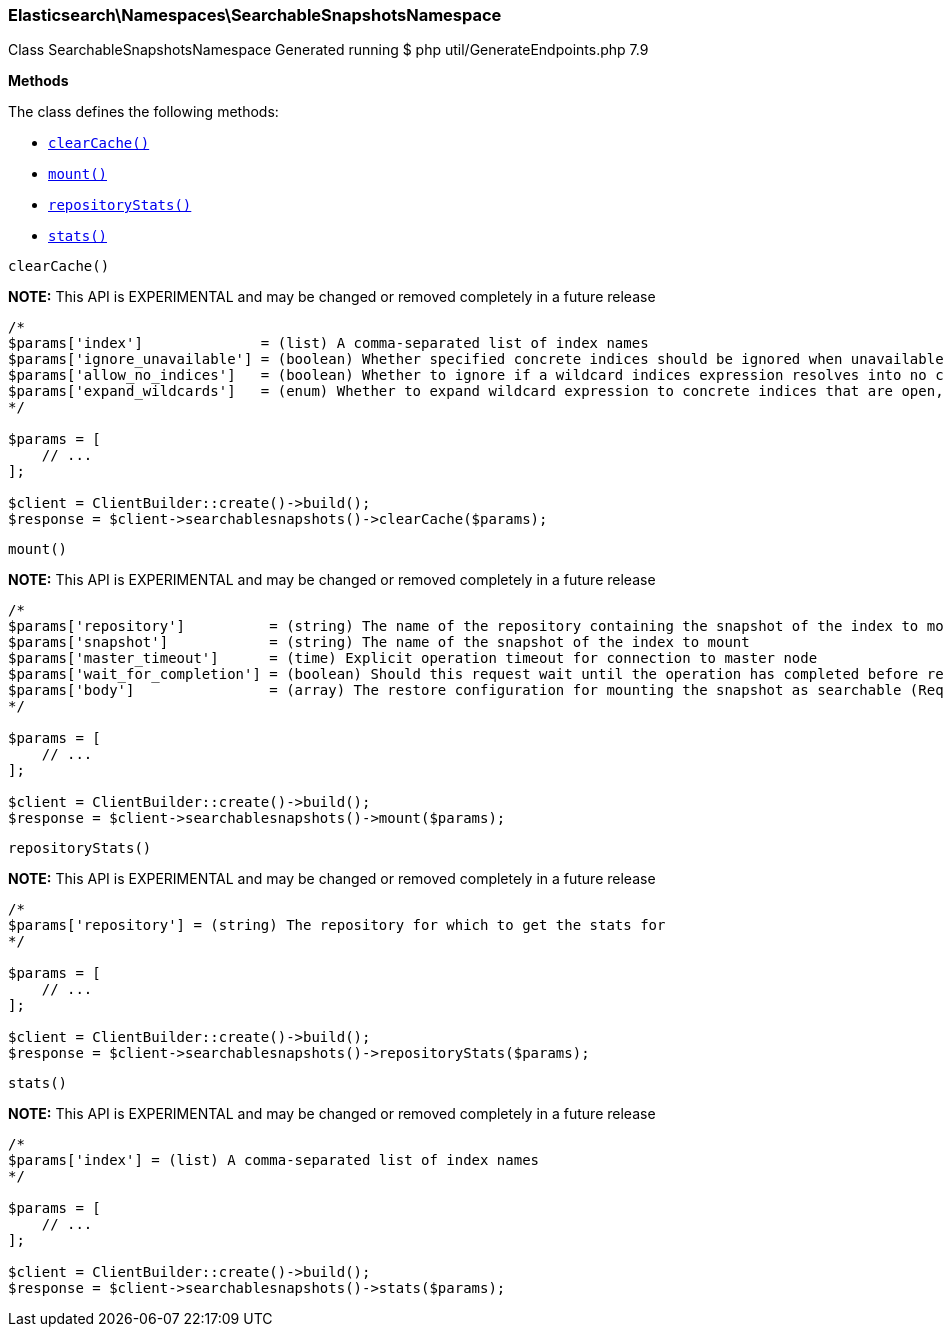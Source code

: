 

[[Elasticsearch_Namespaces_SearchableSnapshotsNamespace]]
=== Elasticsearch\Namespaces\SearchableSnapshotsNamespace



Class SearchableSnapshotsNamespace
Generated running $ php util/GenerateEndpoints.php 7.9


*Methods*

The class defines the following methods:

* <<Elasticsearch_Namespaces_SearchableSnapshotsNamespaceclearCache_clearCache,`clearCache()`>>
* <<Elasticsearch_Namespaces_SearchableSnapshotsNamespacemount_mount,`mount()`>>
* <<Elasticsearch_Namespaces_SearchableSnapshotsNamespacerepositoryStats_repositoryStats,`repositoryStats()`>>
* <<Elasticsearch_Namespaces_SearchableSnapshotsNamespacestats_stats,`stats()`>>



[[Elasticsearch_Namespaces_SearchableSnapshotsNamespaceclearCache_clearCache]]
.`clearCache()`
*NOTE:* This API is EXPERIMENTAL and may be changed or removed completely in a future release
****
[source,php]
----
/*
$params['index']              = (list) A comma-separated list of index names
$params['ignore_unavailable'] = (boolean) Whether specified concrete indices should be ignored when unavailable (missing or closed)
$params['allow_no_indices']   = (boolean) Whether to ignore if a wildcard indices expression resolves into no concrete indices. (This includes `_all` string or when no indices have been specified)
$params['expand_wildcards']   = (enum) Whether to expand wildcard expression to concrete indices that are open, closed or both. (Options = open,closed,none,all) (Default = open)
*/

$params = [
    // ...
];

$client = ClientBuilder::create()->build();
$response = $client->searchablesnapshots()->clearCache($params);
----
****



[[Elasticsearch_Namespaces_SearchableSnapshotsNamespacemount_mount]]
.`mount()`
*NOTE:* This API is EXPERIMENTAL and may be changed or removed completely in a future release
****
[source,php]
----
/*
$params['repository']          = (string) The name of the repository containing the snapshot of the index to mount
$params['snapshot']            = (string) The name of the snapshot of the index to mount
$params['master_timeout']      = (time) Explicit operation timeout for connection to master node
$params['wait_for_completion'] = (boolean) Should this request wait until the operation has completed before returning (Default = false)
$params['body']                = (array) The restore configuration for mounting the snapshot as searchable (Required)
*/

$params = [
    // ...
];

$client = ClientBuilder::create()->build();
$response = $client->searchablesnapshots()->mount($params);
----
****



[[Elasticsearch_Namespaces_SearchableSnapshotsNamespacerepositoryStats_repositoryStats]]
.`repositoryStats()`
*NOTE:* This API is EXPERIMENTAL and may be changed or removed completely in a future release
****
[source,php]
----
/*
$params['repository'] = (string) The repository for which to get the stats for
*/

$params = [
    // ...
];

$client = ClientBuilder::create()->build();
$response = $client->searchablesnapshots()->repositoryStats($params);
----
****



[[Elasticsearch_Namespaces_SearchableSnapshotsNamespacestats_stats]]
.`stats()`
*NOTE:* This API is EXPERIMENTAL and may be changed or removed completely in a future release
****
[source,php]
----
/*
$params['index'] = (list) A comma-separated list of index names
*/

$params = [
    // ...
];

$client = ClientBuilder::create()->build();
$response = $client->searchablesnapshots()->stats($params);
----
****


